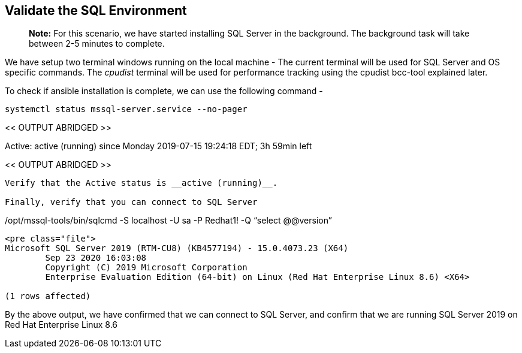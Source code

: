 == Validate the SQL Environment

____
*Note:* For this scenario, we have started installing SQL Server in the
background. The background task will take between 2-5 minutes to
complete.
____

We have setup two terminal windows running on the local machine - The
current terminal will be used for SQL Server and OS specific commands.
The _cpudist_ terminal will be used for performance tracking using the
cpudist bcc-tool explained later.

To check if ansible installation is complete, we can use the following
command -

....
systemctl status mssql-server.service --no-pager
....

<< OUTPUT ABRIDGED >>

Active: active (running) since Monday 2019-07-15 19:24:18 EDT; 3h 59min
left

<< OUTPUT ABRIDGED >>

....

Verify that the Active status is __active (running)__.

Finally, verify that you can connect to SQL Server
....

/opt/mssql-tools/bin/sqlcmd -S localhost -U sa -P Redhat1! -Q "`select
@@version`"

....

<pre class="file">
Microsoft SQL Server 2019 (RTM-CU8) (KB4577194) - 15.0.4073.23 (X64)
        Sep 23 2020 16:03:08
        Copyright (C) 2019 Microsoft Corporation
        Enterprise Evaluation Edition (64-bit) on Linux (Red Hat Enterprise Linux 8.6) <X64>

(1 rows affected)
....

By the above output, we have confirmed that we can connect to SQL
Server, and confirm that we are running SQL Server 2019 on Red Hat
Enterprise Linux 8.6
